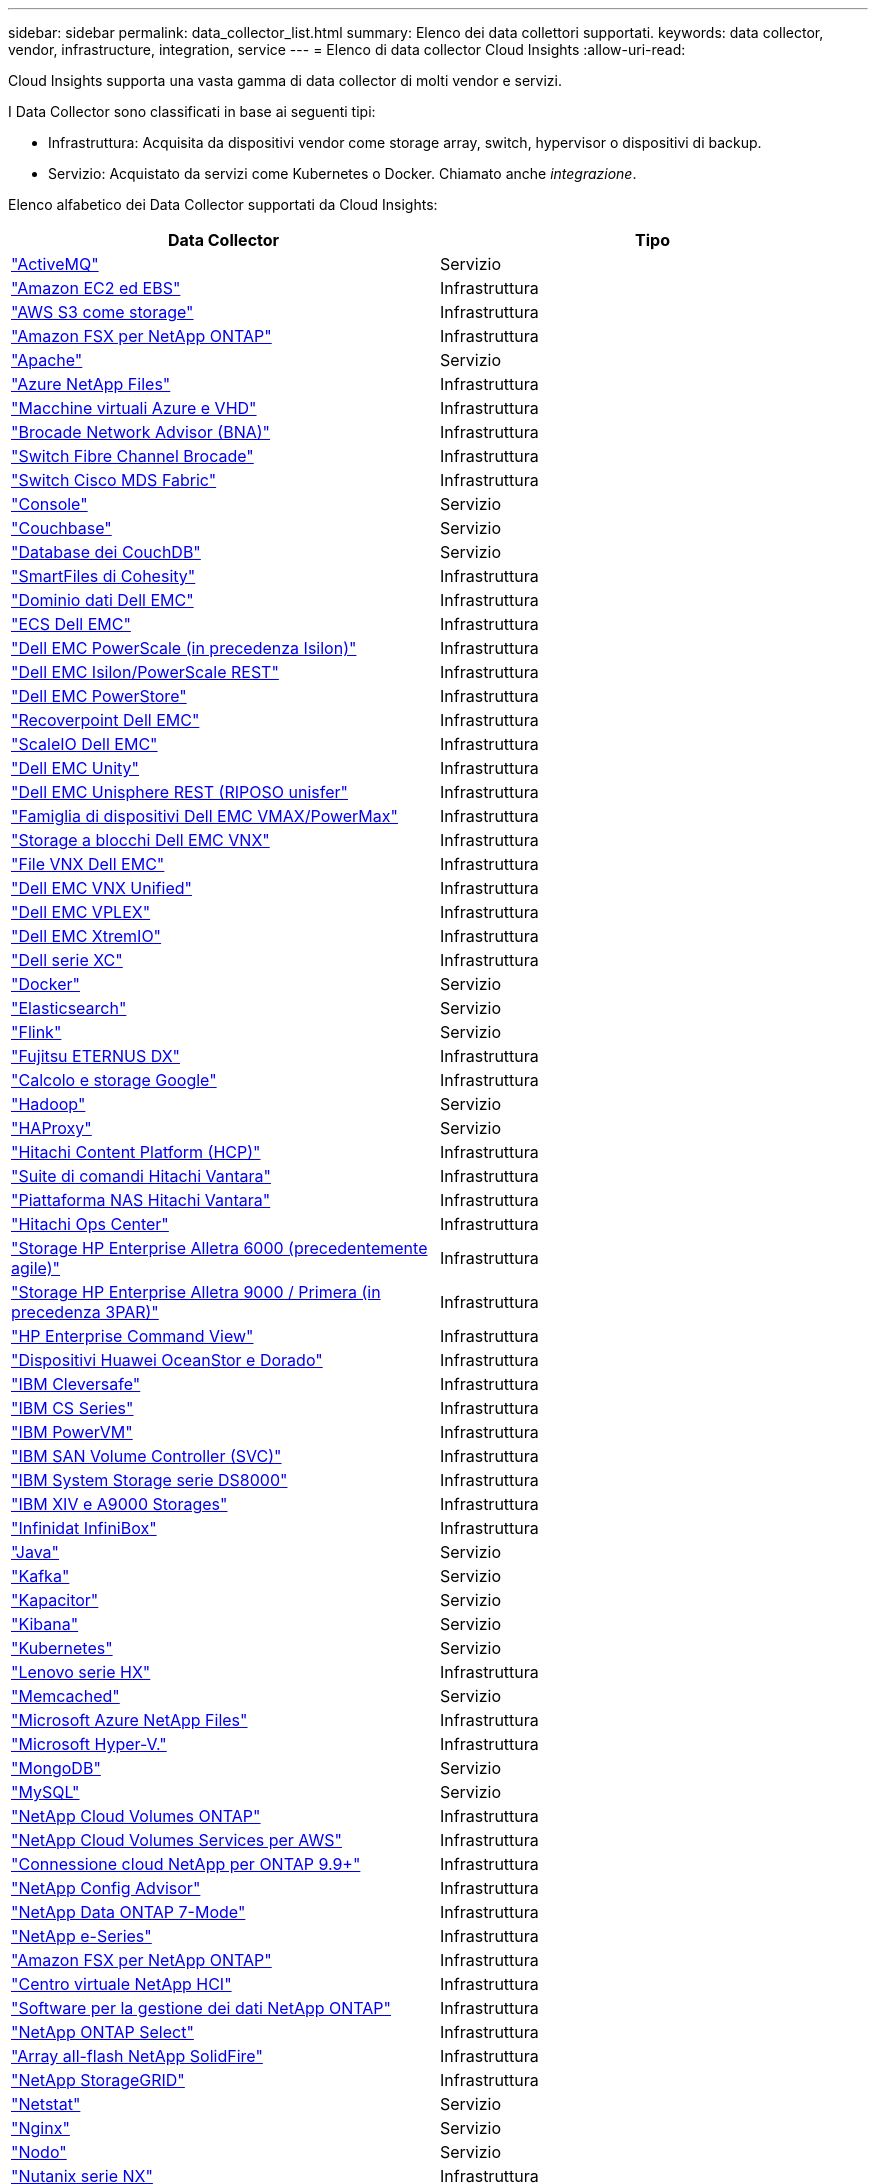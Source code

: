 ---
sidebar: sidebar 
permalink: data_collector_list.html 
summary: Elenco dei data collettori supportati. 
keywords: data collector, vendor, infrastructure, integration, service 
---
= Elenco di data collector Cloud Insights
:allow-uri-read: 


[role="lead"]
Cloud Insights supporta una vasta gamma di data collector di molti vendor e servizi.

I Data Collector sono classificati in base ai seguenti tipi:

* Infrastruttura: Acquisita da dispositivi vendor come storage array, switch, hypervisor o dispositivi di backup.
* Servizio: Acquistato da servizi come Kubernetes o Docker. Chiamato anche _integrazione_.


Elenco alfabetico dei Data Collector supportati da Cloud Insights:

[cols="<,<"]
|===
| Data Collector | Tipo 


| link:task_config_telegraf_activemq.html["ActiveMQ"] | Servizio 


| link:task_dc_amazon_ec2.html["Amazon EC2 ed EBS"] | Infrastruttura 


| link:task_dc_aws_s3.html["AWS S3 come storage"] | Infrastruttura 


| link:task_dc_na_amazon_fsx.html["Amazon FSX per NetApp ONTAP"] | Infrastruttura 


| link:task_config_telegraf_apache.html["Apache"] | Servizio 


| link:task_dc_ms_anf.html["Azure NetApp Files"] | Infrastruttura 


| link:task_dc_ms_azure.html["Macchine virtuali Azure e VHD"] | Infrastruttura 


| link:task_dc_brocade_bna.html["Brocade Network Advisor (BNA)"] | Infrastruttura 


| link:task_dc_brocade_fc_switch.html["Switch Fibre Channel Brocade"] | Infrastruttura 


| link:task_dc_cisco_fc_switch.html["Switch Cisco MDS Fabric"] | Infrastruttura 


| link:task_config_telegraf_consul.html["Console"] | Servizio 


| link:task_config_telegraf_couchbase.html["Couchbase"] | Servizio 


| link:task_config_telegraf_couchdb.html["Database dei CouchDB"] | Servizio 


| link:task_dc_cohesity_smartfiles.html["SmartFiles di Cohesity"] | Infrastruttura 


| link:task_dc_emc_datadomain.html["Dominio dati Dell EMC"] | Infrastruttura 


| link:task_dc_emc_ecs.html["ECS Dell EMC"] | Infrastruttura 


| link:task_dc_emc_isilon.html["Dell EMC PowerScale (in precedenza Isilon)"] | Infrastruttura 


| link:task_dc_emc_isilon_rest.html["Dell EMC Isilon/PowerScale REST"] | Infrastruttura 


| link:task_dc_emc_powerstore.html["Dell EMC PowerStore"] | Infrastruttura 


| link:task_dc_emc_recoverpoint.html["Recoverpoint Dell EMC"] | Infrastruttura 


| link:task_dc_emc_scaleio.html["ScaleIO Dell EMC"] | Infrastruttura 


| link:task_dc_emc_unity.html["Dell EMC Unity"] | Infrastruttura 


| link:task_dc_emc_unisphere_rest.html["Dell EMC Unisphere REST (RIPOSO unisfer"] | Infrastruttura 


| link:task_dc_emc_vmax_powermax.html["Famiglia di dispositivi Dell EMC VMAX/PowerMax"] | Infrastruttura 


| link:task_dc_emc_vnx_block.html["Storage a blocchi Dell EMC VNX"] | Infrastruttura 


| link:task_dc_emc_vnx_file.html["File VNX Dell EMC"] | Infrastruttura 


| link:task_dc_emc_vnx_unified.html["Dell EMC VNX Unified"] | Infrastruttura 


| link:task_dc_emc_vplex.html["Dell EMC VPLEX"] | Infrastruttura 


| link:task_dc_emc_xio.html["Dell EMC XtremIO"] | Infrastruttura 


| link:task_dc_dell_xc_series.html["Dell serie XC"] | Infrastruttura 


| link:task_config_telegraf_docker.html["Docker"] | Servizio 


| link:task_config_telegraf_elasticsearch.html["Elasticsearch"] | Servizio 


| link:task_config_telegraf_flink.html["Flink"] | Servizio 


| link:task_dc_fujitsu_eternus.html["Fujitsu ETERNUS DX"] | Infrastruttura 


| link:task_dc_google_cloud.html["Calcolo e storage Google"] | Infrastruttura 


| link:task_config_telegraf_hadoop.html["Hadoop"] | Servizio 


| link:task_config_telegraf_haproxy.html["HAProxy"] | Servizio 


| link:task_dc_hds_hcp.html["Hitachi Content Platform (HCP)"] | Infrastruttura 


| link:task_dc_hds_commandsuite.html["Suite di comandi Hitachi Vantara"] | Infrastruttura 


| link:task_dc_hds_nas.html["Piattaforma NAS Hitachi Vantara"] | Infrastruttura 


| link:task_dc_hds_ops_center.html["Hitachi Ops Center"] | Infrastruttura 


| link:task_dc_hpe_nimble.html["Storage HP Enterprise Alletra 6000 (precedentemente agile)"] | Infrastruttura 


| link:task_dc_hp_3par.html["Storage HP Enterprise Alletra 9000 / Primera (in precedenza 3PAR)"] | Infrastruttura 


| link:task_dc_hpe_commandview.html["HP Enterprise Command View"] | Infrastruttura 


| link:task_dc_huawei_oceanstor.html["Dispositivi Huawei OceanStor e Dorado"] | Infrastruttura 


| link:task_dc_ibm_cleversafe.html["IBM Cleversafe"] | Infrastruttura 


| link:task_dc_ibm_cs.html["IBM CS Series"] | Infrastruttura 


| link:task_dc_ibm_powervm.html["IBM PowerVM"] | Infrastruttura 


| link:task_dc_ibm_svc.html["IBM SAN Volume Controller (SVC)"] | Infrastruttura 


| link:task_dc_ibm_ds.html["IBM System Storage serie DS8000"] | Infrastruttura 


| link:task_dc_ibm_xiv.html["IBM XIV e A9000 Storages"] | Infrastruttura 


| link:task_dc_infinidat_infinibox.html["Infinidat InfiniBox"] | Infrastruttura 


| link:task_config_telegraf_jvm.html["Java"] | Servizio 


| link:task_config_telegraf_kafka.html["Kafka"] | Servizio 


| link:task_config_telegraf_kapacitor.html["Kapacitor"] | Servizio 


| link:task_config_telegraf_kibana.html["Kibana"] | Servizio 


| link:https:task_config_telegraf_agent.html#kubernetes["Kubernetes"] | Servizio 


| link:task_dc_lenovo.html["Lenovo serie HX"] | Infrastruttura 


| link:task_config_telegraf_memcached.html["Memcached"] | Servizio 


| link:task_dc_ms_anf.html["Microsoft Azure NetApp Files"] | Infrastruttura 


| link:task_dc_ms_hyperv.html["Microsoft Hyper-V."] | Infrastruttura 


| link:task_config_telegraf_mongodb.html["MongoDB"] | Servizio 


| link:task_config_telegraf_mysql.html["MySQL"] | Servizio 


| link:task_dc_na_cloud_volumes_ontap.html["NetApp Cloud Volumes ONTAP"] | Infrastruttura 


| link:task_dc_na_cloud_volumes.html["NetApp Cloud Volumes Services per AWS"] | Infrastruttura 


| link:task_dc_na_cloud_connection.html["Connessione cloud NetApp per ONTAP 9.9+"] | Infrastruttura 


| link:task_dc_na_ca.html["NetApp Config Advisor"] | Infrastruttura 


| link:task_dc_na_7mode.html["NetApp Data ONTAP 7-Mode"] | Infrastruttura 


| link:task_dc_na_eseries.html["NetApp e-Series"] | Infrastruttura 


| link:task_dc_na_amazon_fsx.html["Amazon FSX per NetApp ONTAP"] | Infrastruttura 


| link:task_dc_na_hci.html["Centro virtuale NetApp HCI"] | Infrastruttura 


| link:task_dc_na_cdot.html["Software per la gestione dei dati NetApp ONTAP"] | Infrastruttura 


| link:task_dc_na_cdot.html["NetApp ONTAP Select"] | Infrastruttura 


| link:task_dc_na_solidfire.html["Array all-flash NetApp SolidFire"] | Infrastruttura 


| link:task_dc_na_storagegrid.html["NetApp StorageGRID"] | Infrastruttura 


| link:task_config_telegraf_netstat.html["Netstat"] | Servizio 


| link:task_config_telegraf_nginx.html["Nginx"] | Servizio 


| link:task_config_telegraf_node.html["Nodo"] | Servizio 


| link:task_dc_nutanix.html["Nutanix serie NX"] | Infrastruttura 


| link:task_dc_openstack.html["OpenStack"] | Infrastruttura 


| link:task_config_telegraf_openzfs.html["OpenZFS"] | Servizio 


| link:task_dc_oracle_zfs.html["Appliance di storage Oracle ZFS"] | Infrastruttura 


| link:task_config_telegraf_postgresql.html["PostgreSQL"] | Servizio 


| link:task_config_telegraf_puppetagent.html["Agente di puppet"] | Servizio 


| link:task_dc_pure_flasharray.html["Pure Storage FlashArray"] | Infrastruttura 


| link:task_dc_redhat_virtualization.html["Virtualizzazione Red Hat"] | Infrastruttura 


| link:task_config_telegraf_redis.html["Redis"] | Servizio 


| link:task_config_telegraf_rethinkdb.html["RethinkDB"] | Servizio 


| link:task_config_telegraf_agent.html#rhel-and-centos["RHEL  CentOS"] | Servizio 


| link:task_dc_rubrik_cdm.html["Storage CDM Rubrik"] | Infrastruttura 


| link:task_config_telegraf_agent.html#ubuntu-and-debian["Ubuntu  Debian"] | Servizio 


| link:task_dc_vmware.html["VMware vSphere"] | Infrastruttura 


| link:task_config_telegraf_agent.html#windows["Windows"] | Servizio 


| link:task_config_telegraf_zookeeper.html["Zoosekeeper"] | Servizio 
|===
